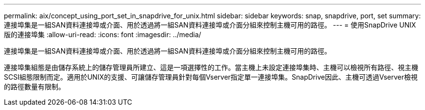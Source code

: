---
permalink: aix/concept_using_port_set_in_snapdrive_for_unix.html 
sidebar: sidebar 
keywords: snap, snapdrive, port, set 
summary: 連接埠集是一組SAN資料連接埠或介面、用於透過將一組SAN資料連接埠或介面分組來控制主機可用的路徑。 
---
= 使用SnapDrive UNIX版的連接埠集
:allow-uri-read: 
:icons: font
:imagesdir: ../media/


[role="lead"]
連接埠集是一組SAN資料連接埠或介面、用於透過將一組SAN資料連接埠或介面分組來控制主機可用的路徑。

連接埠集組態是由儲存系統上的儲存管理員所建立、這是一項選擇性的工作。當主機上未設定連接埠集時、主機可以檢視所有路徑、視主機SCSI組態限制而定。適用於UNIX的支援、可讓儲存管理員針對每個Vserver指定單一連接埠集。SnapDrive因此、主機可透過Vserver檢視的路徑數量有限制。
